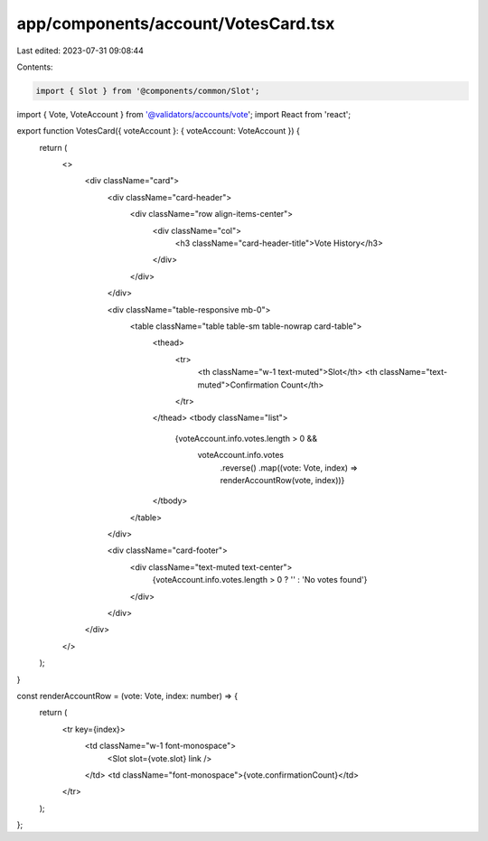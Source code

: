 app/components/account/VotesCard.tsx
====================================

Last edited: 2023-07-31 09:08:44

Contents:

.. code-block:: tsx

    import { Slot } from '@components/common/Slot';
import { Vote, VoteAccount } from '@validators/accounts/vote';
import React from 'react';

export function VotesCard({ voteAccount }: { voteAccount: VoteAccount }) {
    return (
        <>
            <div className="card">
                <div className="card-header">
                    <div className="row align-items-center">
                        <div className="col">
                            <h3 className="card-header-title">Vote History</h3>
                        </div>
                    </div>
                </div>

                <div className="table-responsive mb-0">
                    <table className="table table-sm table-nowrap card-table">
                        <thead>
                            <tr>
                                <th className="w-1 text-muted">Slot</th>
                                <th className="text-muted">Confirmation Count</th>
                            </tr>
                        </thead>
                        <tbody className="list">
                            {voteAccount.info.votes.length > 0 &&
                                voteAccount.info.votes
                                    .reverse()
                                    .map((vote: Vote, index) => renderAccountRow(vote, index))}
                        </tbody>
                    </table>
                </div>

                <div className="card-footer">
                    <div className="text-muted text-center">
                        {voteAccount.info.votes.length > 0 ? '' : 'No votes found'}
                    </div>
                </div>
            </div>
        </>
    );
}

const renderAccountRow = (vote: Vote, index: number) => {
    return (
        <tr key={index}>
            <td className="w-1 font-monospace">
                <Slot slot={vote.slot} link />
            </td>
            <td className="font-monospace">{vote.confirmationCount}</td>
        </tr>
    );
};


